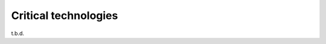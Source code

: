 .. _critical_technologies:

===============================
Critical technologies
===============================

t.b.d.
